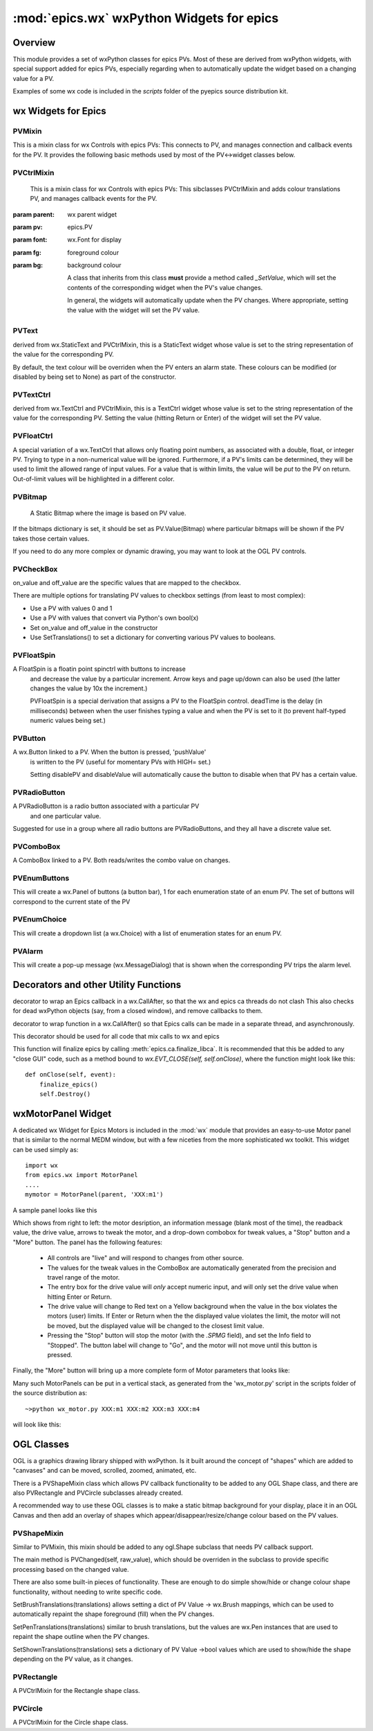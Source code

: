 ============================================
:mod:`epics.wx`   wxPython Widgets for epics
============================================

Overview
========

.. module:: wx
   :synopsis: wxPython objects for epics

This module provides a set of wxPython classes for epics PVs. Most of these are
derived from wxPython widgets, with special support added for epics PVs,
especially regarding when to automatically update the widget based on a
changing value for a PV.

Examples of some wx code is included in the *scripts* folder of the pyepics
source distribution kit.

..  _wx-functions-label:

wx Widgets for Epics
=================================


PVMixin
~~~~~~~~~~~~

.. class:: PVMixin([pv=None[, pvname=None]])

   This is a mixin class for wx Controls with epics PVs:  This connects to
   PV, and manages connection and callback events for the PV.  It provides
   the following basic methods used by most of the PV<->widget classes
   below.

.. method::   SetPV(pv=None)
   
   set the PV corresponding to the widget.

.. method::   Update(value=None)

   set the widgets value from the PV's value.   If value=None, the current
   value for the PV is used.

.. method::   GetValue(as_string=True)

   return the PVs value.

.. method::   OnEpicsConnect()

   PV connection event handler.

.. method::   OnPVChange(value)

   PV monitor (subscription) event handler.  Must be overwritten for each
   widget type.

.. method::  GetEnumStrings()

   return enumeration strings for the PV


PVCtrlMixin
~~~~~~~~~~~~

.. class:: PVCtrlMixin(parent, pv=None, font=None, fg=None, bg=None, **kw)

   This is a mixin class for wx Controls with epics PVs:  This sibclasses
   PVCtrlMixin and adds colour translations
   PV, and manages callback events for the PV. 

  :param parent: wx parent widget
  :param pv:     epics.PV
  :param font: wx.Font for display
  :param fg:   foreground colour
  :param bg:   background colour


   A class that inherits from this class **must** provide a method called
   `_SetValue`, which will set the contents of the corresponding widget
   when the PV's value changes.

   In general, the widgets will automatically update when the PV
   changes. Where appropriate, setting the value with the widget will set
   the PV value.


PVText       
~~~~~~~~

.. class:: PVText(parent, pv=None, font=None, fg=None, bg=None,
                  minor_alarm="DARKRED", major_alarm="RED",
                  invalid_alarm="ORANGERED", **kw)

  derived from wx.StaticText and PVCtrlMixin, this is a StaticText widget
  whose value is set to the string representation of the value for the
  corresponding PV.

  By default, the text colour will be overriden when the PV enters an
  alarm state. These colours can be modified (or disabled by being set
  to None) as part of the constructor.


PVTextCtrl   
~~~~~~~~~~~

.. class:: PVTextCtrl(parent, pv=None, font=None, fg=None, bg=None, **kw)

    derived from wx.TextCtrl and PVCtrlMixin, this is a TextCtrl widget
    whose value is set to the string representation of the value for the
    corresponding PV.  Setting the value (hitting Return or Enter) of the
    widget will set the PV value.


PVFloatCtrl  
~~~~~~~~~~~

.. class:: PVFloatCtrl(parent, pv=None, font=None, fg=None, bg=None, **kw)

    A special variation of a wx.TextCtrl that allows only floating point
    numbers, as associated with a double, float, or integer PV.  Trying to
    type in a non-numerical value will be ignored.  Furthermore, if a PV's
    limits can be determined, they will be used to limit the allowed range
    of input values.  For a value that is within limits, the value will be
    `put` to the PV on return.  Out-of-limit values will be highlighted in
    a different color.


PVBitmap
~~~~~~~~~~~

.. class:: PVBitmap(parent, pv=None, bitmaps={}, defaultBitmap=None)

    A Static Bitmap where the image is based on PV value.

   If the bitmaps dictionary is set, it should be set as PV.Value(Bitmap)
   where particular bitmaps will be shown if the PV takes those certain values.

   If you need to do any more complex or dynamic drawing, you may want to look at the OGL PV controls.


PVCheckBox
~~~~~~~~~~~

.. class:: PVCheckBox(self, parent, pv=None, on_value=1, off_value=0, **kw)
    Checkbox based on a binary PV value, both reads/writes the
    PV on changes.

    on_value and off_value are the specific values that are mapped to the checkbox.

    There are multiple options for translating PV values to checkbox
    settings (from least to most complex):

    * Use a PV with values 0 and 1
    * Use a PV with values that convert via Python's own bool(x)
    * Set on_value and off_value in the constructor
    * Use SetTranslations() to set a dictionary for converting various
      PV values to booleans.


PVFloatSpin
~~~~~~~~~~~

.. class:: PVFloatSpin(parent, pv=None, deadTime=500, min_val=None, 
                       max_val=None, increment=1.0, digits=-1, **kw)

    A FloatSpin is a floatin point spinctrl with buttons to increase
	 and decrease the value by a particular increment. Arrow keys and
	 page up/down can also be used (the latter changes the value by 10x
	 the increment.)

	 PVFloatSpin is a special derivation that assigns a PV to the FloatSpin
	 control. deadTime is the delay (in milliseconds) between when the user
	 finishes typing a value and when the PV is set to it (to prevent
	 half-typed numeric values being set.)


PVButton
~~~~~~~~~~~

.. class:: PVButton(parent, pv=None, pushValue=1, disablePV=None, 
                    disableValue=1, **kw)

    A wx.Button linked to a PV. When the button is pressed, 'pushValue'
	 is written to the PV (useful for momentary PVs with HIGH= set.)

	 Setting disablePV and disableValue will automatically cause the
	 button to disable when that PV has a certain value.


PVRadioButton
~~~~~~~~~~~~~

.. class:: PVRadioButton(parent, pv=None, pvValue=None, **kw)

    A PVRadioButton is a radio button associated with a particular PV 
	 and one particular value.
       
    Suggested for use in a group where all radio buttons are
    PVRadioButtons, and they all have a discrete value set.



PVComboBox
~~~~~~~~~~~

.. class:: PVComboBox(parent, pv=None, **kw)

    A ComboBox linked to a PV. Both reads/writes the combo value on changes.



PVEnumButtons
~~~~~~~~~~~~~~~~~~

.. class:: PVEnumButtons(parent, pv=None, font=None, fg=None, bg=None, **kw)

   This will create a wx.Panel of buttons (a button bar), 1 for each
   enumeration state of an enum PV.  The set of buttons will correspond to
   the current state of the PV


PVEnumChoice 
~~~~~~~~~~~~~~~~~~

.. class:: PVEnumChoice(parent, pv=None, font=None, fg=None, bg=None, **kw)

   This will create a dropdown list (a wx.Choice) with a list of enumeration
   states for an enum PV.  


PVAlarm   
~~~~~~~~~~

.. class:: PVAlarm(parent, pv=None, font=None, fg=None, bg=None, trip_point=None, **kw)

    This will create a pop-up message (wx.MessageDialog) that is shown when
    the corresponding PV trips the alarm level.

Decorators and other Utility Functions
==========================================


.. function:: DelayedEpicsCallback

decorator to wrap an Epics callback in a wx.CallAfter,
so that the wx and epics ca threads do not clash
This also checks for dead wxPython objects (say, from a
closed window), and remove callbacks to them.

..  function::  EpicsFunction

decorator to wrap function in a wx.CallAfter() so that
Epics calls can be made in a separate thread, and asynchronously.

This decorator should be used for all code that mix calls to wx and epics    

..  function::  finalize_epics

This function will finalize epics by calling
:meth:`epics.ca.finalize_libca`.  It is recommended that this be added to
any "close GUI" code, such as a method bound to `wx.EVT_CLOSE(self,
self.onClose)`, where the function might look like this::

    def onClose(self, event):
        finalize_epics()
        self.Destroy()


wxMotorPanel Widget
========================

A dedicated wx Widget for Epics Motors is included in the :mod:`wx` module
that provides an easy-to-use Motor panel that is similar to the normal MEDM
window, but with a few niceties from the more sophisticated wx
toolkit. This widget can be used simply as::

    import wx
    from epics.wx import MotorPanel
    ....
    mymotor = MotorPanel(parent, 'XXX:m1')

A sample panel looks like this

.. image:: wx_motor.png

Which shows from right to left: the motor desription, an information
message (blank most of the time), the readback value, the drive value,
arrows to tweak the motor, and a drop-down combobox for tweak values, a
"Stop" button and a "More" button.  The panel has the following features:
	
   *  All controls are "live" and will respond to changes from other source.
   *  The values for the tweak values in the ComboBox are automatically
      generated from the precision and travel range of the motor. 
   *  The entry box for the drive value will *only* accept numeric input,
      and will only set the drive value when hitting Enter or Return.
   *  The drive value  will change to Red text on a Yellow background when
      the value in the box violates the motors (user) limits.  If Enter or
      Return when the the displayed value violates the limit, the motor
      will not be moved, but the displayed value will be changed to the
      closest limit value.
   *  Pressing the "Stop" button will stop the motor (with the `.SPMG`
      field), and set the Info field to "Stopped".  The button label will
      change to "Go", and the motor will not move until this button is pressed.

Finally, the "More" button will bring up a more complete form of Motor
parameters that looks like:

.. image:: wx_motordetail.png

Many such MotorPanels can be put in a vertical stack, as generated from the
'wx_motor.py' script in the scripts folder of the source distribution as::

   ~>python wx_motor.py XXX:m1 XXX:m2 XXX:m3 XXX:m4

will look like this:

.. image:: wx_motor_many.png


OGL Classes
===========

OGL is a graphics drawing library shipped with wxPython. Is it built around
the concept of "shapes" which are added to "canvases" and can be moved, 
scrolled, zoomed, animated, etc.

There is a PVShapeMixin class which allows PV callback functionality to be
added to any OGL Shape class, and there are also PVRectangle and PVCircle 
subclasses already created.

A recommended way to use these OGL classes is to make a static bitmap
background for your display, place it in an OGL Canvas and then add an
overlay of shapes which appear/disappear/resize/change colour based on
the PV values.

PVShapeMixin
~~~~~~~~~~~~~~~~

.. class:: PVShapeMixin(self, pv=None, pvname=None)

  Similar to PVMixin, this mixin should be added to any 
  ogl.Shape subclass that needs PV callback support.

  The main method is PVChanged(self, raw_value), which should be
  overriden in the subclass to provide specific processing based on
  the changed value.

  There are also some built-in pieces of functionality. These are
  enough to do simple show/hide or change colour shape functionality,
  without needing to write specific code.

  SetBrushTranslations(translations) allows setting a dict of PV Value ->
  wx.Brush mappings, which can be used to automatically repaint the shape
  foreground (fill) when the PV changes.

  SetPenTranslations(translations) similar to brush translations, but
  the values are wx.Pen instances that are used to repaint the shape
  outline when the PV changes.

  SetShownTranslations(translations) sets a dictionary of PV Value ->bool
  values which are used to show/hide the shape depending on the PV value,
  as it changes.


PVRectangle
~~~~~~~~~~~

.. class:: PVRectangle(self, w, h, pv=None, pvname=None)

   A PVCtrlMixin for the Rectangle shape class.


PVCircle
~~~~~~~~

.. class::  PVCircle(self, diameter, pv=None, pvname=None)

   A PVCtrlMixin for the Circle shape class.

